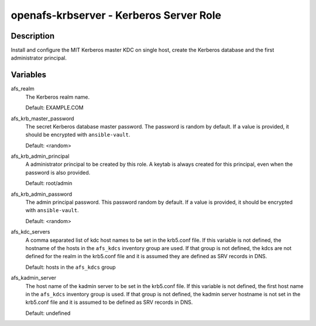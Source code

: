 openafs-krbserver - Kerberos Server Role
========================================

Description
-----------

Install and configure the MIT Kerberos master KDC on single host, create the
Kerberos database and the first administrator principal.

Variables
---------

afs_realm
  The Kerberos realm name.

  Default: EXAMPLE.COM

afs_krb_master_password
  The secret Kerberos database master password. The password is random by
  default. If a value is provided, it should be encrypted with
  ``ansible-vault``.

  Default: <random>

afs_krb_admin_principal
  A administrator principal to be created by this role. A keytab is always
  created for this principal, even when the password is also provided.

  Default: root/admin

afs_krb_admin_password
  The admin principal password. This password random by default.
  If a value is provided, it should be encrypted with ``ansible-vault``.

  Default: <random>

afs_kdc_servers
  A comma separated list of kdc host names to be set in the krb5.conf file.
  If this variable is not defined, the hostname of the hosts in the
  ``afs_kdcs`` inventory group are used. If that group is not defined, the kdcs
  are not defined for the realm in the krb5.conf file and it is assumed they
  are defined as SRV records in DNS.

  Default: hosts in the ``afs_kdcs`` group

afs_kadmin_server
  The host name of the kadmin server to be set in the krb5.conf file. If this
  variable is not defined, the first host name in the ``afs_kdcs`` inventory
  group is used. If that group is not defined, the kadmin server hostname is
  not set in the krb5.conf file and it is assumed to be defined as SRV
  records in DNS.

  Default: undefined
